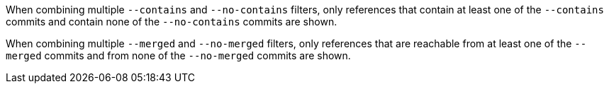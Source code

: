 When combining multiple `--contains` and `--no-contains` filters, only
references that contain at least one of the `--contains` commits and
contain none of the `--no-contains` commits are shown.

When combining multiple `--merged` and `--no-merged` filters, only
references that are reachable from at least one of the `--merged`
commits and from none of the `--no-merged` commits are shown.
